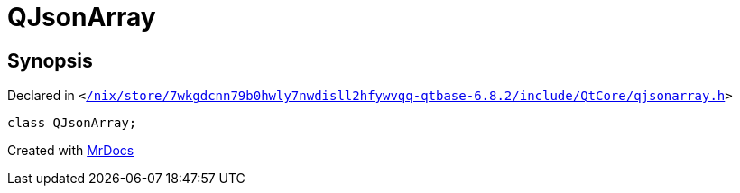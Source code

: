 [#QJsonArray]
= QJsonArray
:relfileprefix: 
:mrdocs:


== Synopsis

Declared in `&lt;https://github.com/PrismLauncher/PrismLauncher/blob/develop/launcher//nix/store/7wkgdcnn79b0hwly7nwdisll2hfywvqq-qtbase-6.8.2/include/QtCore/qjsonarray.h#L17[&sol;nix&sol;store&sol;7wkgdcnn79b0hwly7nwdisll2hfywvqq&hyphen;qtbase&hyphen;6&period;8&period;2&sol;include&sol;QtCore&sol;qjsonarray&period;h]&gt;`

[source,cpp,subs="verbatim,replacements,macros,-callouts"]
----
class QJsonArray;
----






[.small]#Created with https://www.mrdocs.com[MrDocs]#
